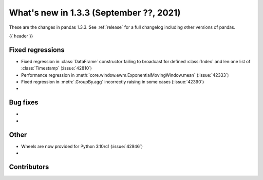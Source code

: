 .. _whatsnew_133:

What's new in 1.3.3 (September ??, 2021)
----------------------------------------

These are the changes in pandas 1.3.3. See :ref:`release` for a full changelog
including other versions of pandas.

{{ header }}

.. ---------------------------------------------------------------------------

.. _whatsnew_133.regressions:

Fixed regressions
~~~~~~~~~~~~~~~~~
- Fixed regression in :class:`DataFrame` constructor failing to broadcast for defined :class:`Index` and len one list of :class:`Timestamp` (:issue:`42810`)
- Performance regression in :meth:`core.window.ewm.ExponentialMovingWindow.mean` (:issue:`42333`)
- Fixed regression in :meth:`.GroupBy.agg` incorrectly raising in some cases (:issue:`42390`)
-

.. ---------------------------------------------------------------------------

.. _whatsnew_133.bug_fixes:

Bug fixes
~~~~~~~~~
-
-

.. ---------------------------------------------------------------------------

.. _whatsnew_133.other:

Other
~~~~~
- Wheels are now provided for Python 3.10rc1 (:issue:`42946`)
-

.. ---------------------------------------------------------------------------

.. _whatsnew_133.contributors:

Contributors
~~~~~~~~~~~~

.. contributors:: v1.3.2..v1.3.3|HEAD
